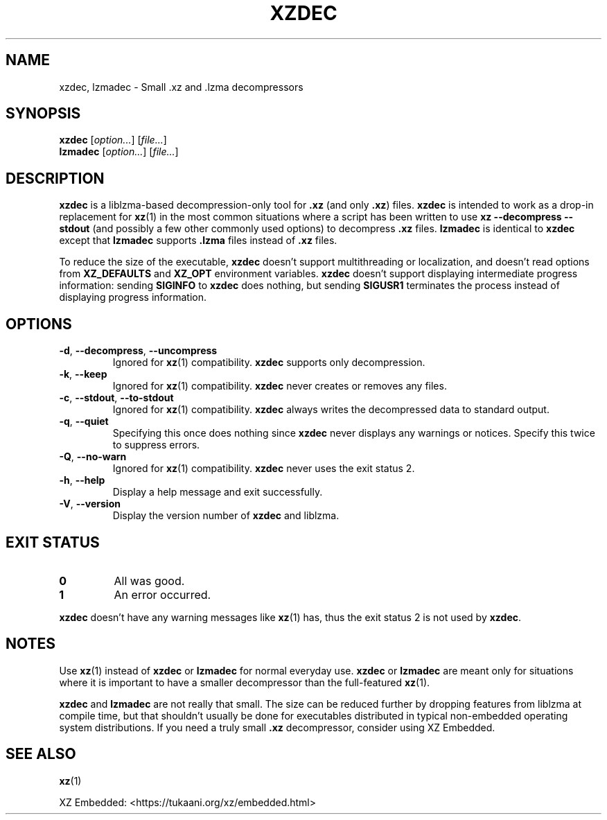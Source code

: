.\"
.\" Author: Lasse Collin
.\"
.\" This file has been put into the public domain.
.\" You can do whatever you want with this file.
.\"
.TH XZDEC 1 "2017-04-19" "Tukaani" "XZ Utils"
.SH NAME
xzdec, lzmadec \- Small .xz and .lzma decompressors
.SH SYNOPSIS
.B xzdec
.RI [ option... ]
.RI [ file... ]
.br
.B lzmadec
.RI [ option... ]
.RI [ file... ]
.SH DESCRIPTION
.B xzdec
is a liblzma-based decompression-only tool for
.B .xz
(and only
.BR .xz )
files.
.B xzdec
is intended to work as a drop-in replacement for
.BR xz (1)
in the most common situations where a script
has been written to use
.B "xz \-\-decompress \-\-stdout"
(and possibly a few other commonly used options) to decompress
.B .xz
files.
.B lzmadec
is identical to
.B xzdec
except that
.B lzmadec
supports
.B .lzma
files instead of
.B .xz
files.
.PP
To reduce the size of the executable,
.B xzdec
doesn't support multithreading or localization,
and doesn't read options from
.B XZ_DEFAULTS
and
.B XZ_OPT
environment variables.
.B xzdec
doesn't support displaying intermediate progress information: sending
.B SIGINFO
to
.B xzdec
does nothing, but sending
.B SIGUSR1
terminates the process instead of displaying progress information.
.SH OPTIONS
.TP
.BR \-d ", " \-\-decompress ", " \-\-uncompress
Ignored for
.BR xz (1)
compatibility.
.B xzdec
supports only decompression.
.TP
.BR \-k ", " \-\-keep
Ignored for
.BR xz (1)
compatibility.
.B xzdec
never creates or removes any files.
.TP
.BR \-c ", " \-\-stdout ", " \-\-to-stdout
Ignored for
.BR xz (1)
compatibility.
.B xzdec
always writes the decompressed data to standard output.
.TP
.BR \-q ", " \-\-quiet
Specifying this once does nothing since
.B xzdec
never displays any warnings or notices.
Specify this twice to suppress errors.
.TP
.BR \-Q ", " \-\-no-warn
Ignored for
.BR xz (1)
compatibility.
.B xzdec
never uses the exit status 2.
.TP
.BR \-h ", " \-\-help
Display a help message and exit successfully.
.TP
.BR \-V ", " \-\-version
Display the version number of
.B xzdec
and liblzma.
.SH "EXIT STATUS"
.TP
.B 0
All was good.
.TP
.B 1
An error occurred.
.PP
.B xzdec
doesn't have any warning messages like
.BR xz (1)
has, thus the exit status 2 is not used by
.BR xzdec .
.SH NOTES
Use
.BR xz (1)
instead of
.B xzdec
or
.B lzmadec
for normal everyday use.
.B xzdec
or
.B lzmadec
are meant only for situations where it is important to have
a smaller decompressor than the full-featured
.BR xz (1).
.PP
.B xzdec
and
.B lzmadec
are not really that small.
The size can be reduced further by dropping
features from liblzma at compile time,
but that shouldn't usually be done for executables distributed
in typical non-embedded operating system distributions.
If you need a truly small
.B .xz
decompressor, consider using XZ Embedded.
.SH "SEE ALSO"
.BR xz (1)
.PP
XZ Embedded: <https://tukaani.org/xz/embedded.html>
